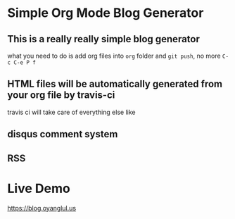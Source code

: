 [[https://travis-ci.org/jcouyang/blog][https://api.travis-ci.org/jcouyang/blog.svg]]

* Simple Org Mode Blog Generator
** This is a *really* *really simple* blog generator
what you need to do is add org files into =org= folder and =git push=, no more =C-c C-e P f=
** HTML files will be *automatically* generated from your org file by travis-ci
travis ci will take care of everything else like
** disqus comment system
** RSS
* Live Demo
[[https://blog.oyanglul.us]]
